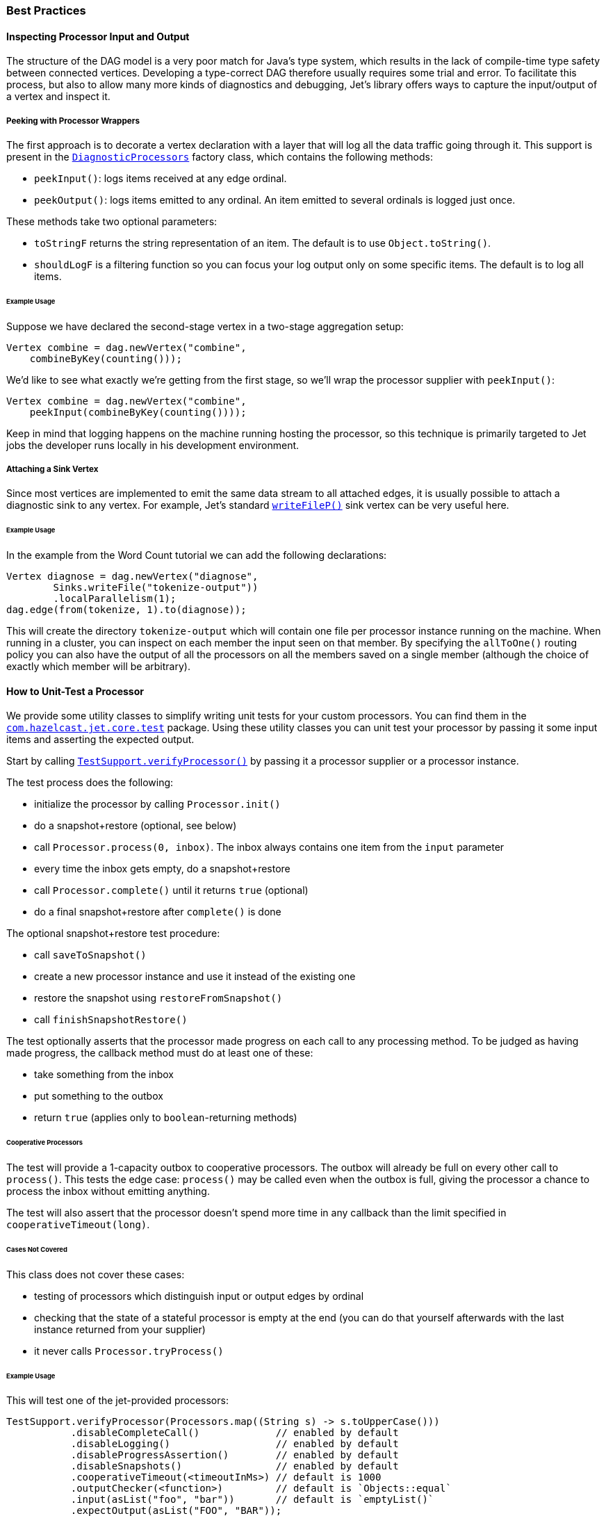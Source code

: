 
[[core-best-practices]]
=== Best Practices

[[inspecting-processor-input-and-output]]
==== Inspecting Processor Input and Output

The structure of the DAG model is a very poor match for Java's type
system, which results in the lack of compile-time type safety between
connected vertices. Developing a type-correct DAG therefore usually
requires some trial and error. To facilitate this process, but also to
allow many more kinds of diagnostics and debugging, Jet's library offers
ways to capture the input/output of a vertex and inspect it.

===== Peeking with Processor Wrappers

The first approach is to decorate a vertex declaration with a layer that
will log all the data traffic going through it. This support is present
in the
http://docs.hazelcast.org/docs/jet/latest-dev/javadoc/com/hazelcast/jet/core/processor/DiagnosticProcessors.html[`DiagnosticProcessors`]
factory class, which contains the following methods:

* `peekInput()`: logs items received at any edge ordinal.

* `peekOutput()`: logs items emitted to any ordinal. An item emitted to
  several ordinals is logged just once.

These methods take two optional parameters:

* `toStringF` returns the string representation of an item. The default
  is to use `Object.toString()`.
* `shouldLogF` is a filtering function so you can focus your log output
  only on some specific items. The default is to log all items.

====== Example Usage

Suppose we have declared the second-stage vertex in a two-stage
aggregation setup:

[source,java]
----
Vertex combine = dag.newVertex("combine",
    combineByKey(counting()));
----

We'd like to see what exactly we're getting from the first stage, so
we'll wrap the processor supplier with `peekInput()`:

[source,java]
----
Vertex combine = dag.newVertex("combine",
    peekInput(combineByKey(counting())));
----

Keep in mind that logging happens on the machine running hosting the
processor, so this technique is primarily targeted to Jet jobs the
developer runs locally in his development environment.

===== Attaching a Sink Vertex

Since most vertices are implemented to emit the same data stream to all
attached edges, it is usually possible to attach a diagnostic sink to
any vertex. For example, Jet's standard
http://docs.hazelcast.org/docs/jet/latest-dev/javadoc/com/hazelcast/jet/core/processor/SinkProcessors.html#writeFileP-java.lang.String-[`writeFileP()`]
sink vertex can be very useful here.

====== Example Usage

In the example from the Word Count tutorial we can add the following
declarations:

[source,java]
----
Vertex diagnose = dag.newVertex("diagnose",
        Sinks.writeFile("tokenize-output"))
        .localParallelism(1);
dag.edge(from(tokenize, 1).to(diagnose));
----

This will create the directory `tokenize-output` which will contain one
file per processor instance running on the machine. When running in a
cluster, you can inspect on each member the input seen on that member.
By specifying the `allToOne()` routing policy you can also have the
output of all the processors on all the members saved on a single member
(although the choice of exactly which member will be arbitrary).

==== How to Unit-Test a Processor

We provide some utility classes to simplify writing unit tests for your custom processors. You can find them in the
http://docs.hazelcast.org/docs/jet/latest-dev/javadoc/com/hazelcast/jet/core/test/package-summary.html[`com.hazelcast.jet.core.test`]
package. Using these utility classes you can unit test your processor by
passing it some input items and asserting the expected output.

Start by calling
http://docs.hazelcast.org/docs/jet/latest-dev/javadoc/com/hazelcast/jet/core/test/TestSupport.html#verifyProcessor-com.hazelcast.jet.core.ProcessorSupplier-[`TestSupport.verifyProcessor()`]
by passing it a processor supplier or a processor instance.

The test process does the following:

* initialize the processor by calling `Processor.init()`
* do a snapshot+restore (optional, see below)
* call `Processor.process(0, inbox)`. The inbox always contains one
  item from the `input` parameter
* every time the inbox gets empty, do a snapshot+restore
* call `Processor.complete()` until it returns `true` (optional)
* do a final snapshot+restore after `complete()` is done

The optional snapshot+restore test procedure:

* call `saveToSnapshot()`
* create a new processor instance and use it instead of the existing one
* restore the snapshot using `restoreFromSnapshot()`
* call `finishSnapshotRestore()`

The test optionally asserts that the processor made progress on each call to any processing method. To be judged as having made progress, the callback method must do at least one of these:

* take something from the inbox
* put something to the outbox
* return `true` (applies only to `boolean`-returning methods)

====== Cooperative Processors

The test will provide a 1-capacity outbox to cooperative processors. The
outbox will already be full on every other call to `process()`. This
tests the edge case: `process()` may be called even when the outbox is
full, giving the processor a chance to process the inbox without
emitting anything.

The test will also assert that the processor doesn't spend more time in
any callback than the limit specified in `cooperativeTimeout(long)`.

====== Cases Not Covered

This class does not cover these cases:

* testing of processors which distinguish input or output edges by
  ordinal
* checking that the state of a stateful processor is empty at the end
  (you can do that yourself afterwards with the last instance returned
  from your supplier)
* it never calls `Processor.tryProcess()`

====== Example Usage

This will test one of the jet-provided processors:

[source,java]
----
TestSupport.verifyProcessor(Processors.map((String s) -> s.toUpperCase()))
           .disableCompleteCall()             // enabled by default
           .disableLogging()                  // enabled by default
           .disableProgressAssertion()        // enabled by default
           .disableSnapshots()                // enabled by default
           .cooperativeTimeout(<timeoutInMs>) // default is 1000
           .outputChecker(<function>)         // default is `Objects::equal`
           .input(asList("foo", "bar"))       // default is `emptyList()`
           .expectOutput(asList("FOO", "BAR"));
----

===== Other Utility Classes

`com.hazelcast.jet.test` contains these classes that you can use as
implementations of Jet interfaces in tests:

* `TestInbox`
* `TestOutbox`
* `TestProcessorContext`
* `TestProcessorSupplierContext`
* `TestProcessorMetaSupplierContext`

The class `JetAssert` contains a few of the `assertX()` methods normally
found in JUnit's `Assert` class. We had to reimplement them to avoid a
dependency on JUnit from our production code.
